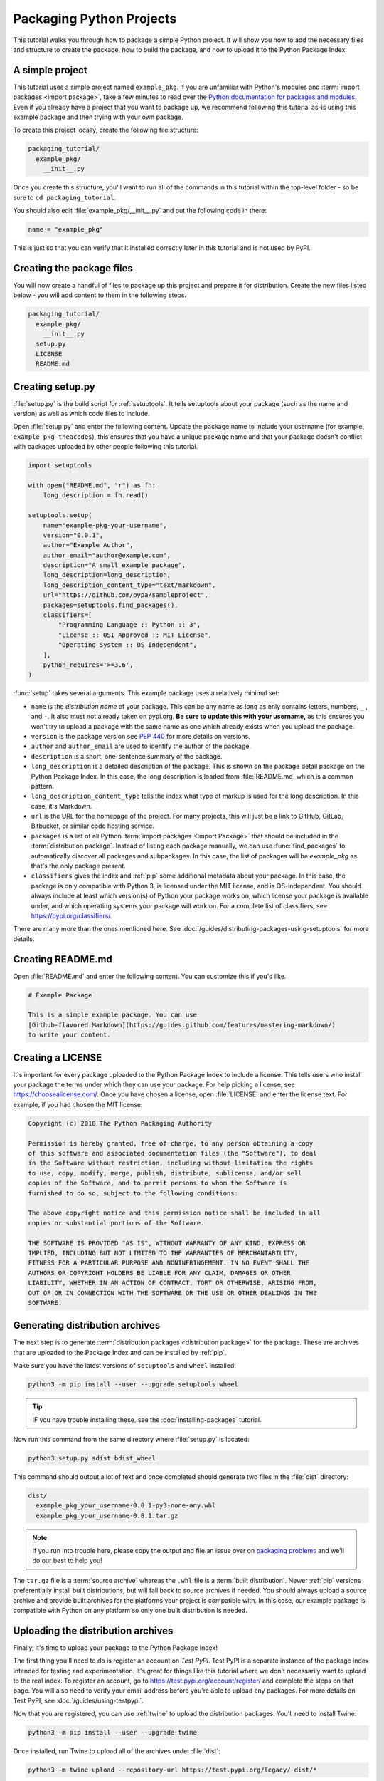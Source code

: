 Packaging Python Projects
=========================

This tutorial walks you through how to package a simple Python project. It will
show you how to add the necessary files and structure to create the package, how
to build the package, and how to upload it to the Python Package Index.


A simple project
----------------

This tutorial uses a simple project named ``example_pkg``. If you are unfamiliar
with Python's modules and :term:`import packages <import package>`, take a few
minutes to read over the `Python documentation for packages and modules`_. Even if you already have a project that you want to package up, we recommend following this tutorial as-is using this example package and then trying with your own package.

To create this project locally, create the following file structure:

.. code-block:: text

    packaging_tutorial/
      example_pkg/
        __init__.py


Once you create this structure, you'll want to run all of the commands in this
tutorial within the top-level folder - so be sure to ``cd packaging_tutorial``.

You should also edit :file:`example_pkg/__init__.py` and put the following
code in there:

.. code-block:: python

    name = "example_pkg"

This is just so that you can verify that it installed correctly later in this
tutorial and is not used by PyPI.

.. _Python documentation for packages and modules:
    https://docs.python.org/3/tutorial/modules.html#packages


Creating the package files
--------------------------

You will now create a handful of files to package up this project and prepare it
for distribution. Create the new files listed below - you will add content to
them in the following steps.

.. code-block:: text

    packaging_tutorial/
      example_pkg/
        __init__.py
      setup.py
      LICENSE
      README.md


Creating setup.py
-----------------

:file:`setup.py` is the build script for :ref:`setuptools`. It tells setuptools
about your package (such as the name and version) as well as which code files
to include.

Open :file:`setup.py` and enter the following content. Update the package name to include your username (for example, ``example-pkg-theacodes``), this ensures that you have a unique package name and that your package doesn't conflict with packages uploaded by other people following this tutorial.

.. code-block:: python

    import setuptools

    with open("README.md", "r") as fh:
        long_description = fh.read()

    setuptools.setup(
        name="example-pkg-your-username",
        version="0.0.1",
        author="Example Author",
        author_email="author@example.com",
        description="A small example package",
        long_description=long_description,
        long_description_content_type="text/markdown",
        url="https://github.com/pypa/sampleproject",
        packages=setuptools.find_packages(),
        classifiers=[
            "Programming Language :: Python :: 3",
            "License :: OSI Approved :: MIT License",
            "Operating System :: OS Independent",
        ],
        python_requires='>=3.6',
    )


:func:`setup` takes several arguments. This example package uses a relatively
minimal set:

- ``name`` is the *distribution name* of your package. This can be any name as long as only
  contains letters, numbers, ``_`` , and ``-``. It also must not already
  taken on pypi.org. **Be sure to update this with your username,** as this ensures you won't try to upload a package with the same name as one which already exists when you upload the package.
- ``version`` is the package version see :pep:`440` for more details on
  versions.
- ``author`` and ``author_email`` are used to identify the author of the
  package.
- ``description`` is a short, one-sentence summary of the package.
- ``long_description`` is a detailed description of the package. This is
  shown on the package detail package on the Python Package Index. In
  this case, the long description is loaded from :file:`README.md` which is
  a common pattern.
- ``long_description_content_type`` tells the index what type of markup is
  used for the long description. In this case, it's Markdown.
- ``url`` is the URL for the homepage of the project. For many projects, this
  will just be a link to GitHub, GitLab, Bitbucket, or similar code hosting
  service.
- ``packages`` is a list of all Python :term:`import packages <Import
  Package>` that should be included in the :term:`distribution package`.
  Instead of listing each package manually, we can use :func:`find_packages`
  to automatically discover all packages and subpackages. In this case, the
  list of packages will be `example_pkg` as that's the only package present.
- ``classifiers`` gives the index and :ref:`pip` some additional metadata
  about your package. In this case, the package is only compatible with Python
  3, is licensed under the MIT license, and is OS-independent. You should
  always include at least which version(s) of Python your package works on,
  which license your package is available under, and which operating systems
  your package will work on. For a complete list of classifiers, see
  https://pypi.org/classifiers/.

There are many more than the ones mentioned here. See
:doc:`/guides/distributing-packages-using-setuptools` for more details.


Creating README.md
------------------

Open :file:`README.md` and enter the following content. You can customize this
if you'd like.

.. code-block:: md

    # Example Package

    This is a simple example package. You can use
    [Github-flavored Markdown](https://guides.github.com/features/mastering-markdown/)
    to write your content.


Creating a LICENSE
------------------

It's important for every package uploaded to the Python Package Index to include
a license. This tells users who install your package the terms under which they
can use your package. For help picking a license, see
https://choosealicense.com/. Once you have chosen a license, open
:file:`LICENSE` and enter the license text. For example, if you had chosen the
MIT license:

.. code-block:: text

    Copyright (c) 2018 The Python Packaging Authority

    Permission is hereby granted, free of charge, to any person obtaining a copy
    of this software and associated documentation files (the "Software"), to deal
    in the Software without restriction, including without limitation the rights
    to use, copy, modify, merge, publish, distribute, sublicense, and/or sell
    copies of the Software, and to permit persons to whom the Software is
    furnished to do so, subject to the following conditions:

    The above copyright notice and this permission notice shall be included in all
    copies or substantial portions of the Software.

    THE SOFTWARE IS PROVIDED "AS IS", WITHOUT WARRANTY OF ANY KIND, EXPRESS OR
    IMPLIED, INCLUDING BUT NOT LIMITED TO THE WARRANTIES OF MERCHANTABILITY,
    FITNESS FOR A PARTICULAR PURPOSE AND NONINFRINGEMENT. IN NO EVENT SHALL THE
    AUTHORS OR COPYRIGHT HOLDERS BE LIABLE FOR ANY CLAIM, DAMAGES OR OTHER
    LIABILITY, WHETHER IN AN ACTION OF CONTRACT, TORT OR OTHERWISE, ARISING FROM,
    OUT OF OR IN CONNECTION WITH THE SOFTWARE OR THE USE OR OTHER DEALINGS IN THE
    SOFTWARE.


.. _generating archives:

Generating distribution archives
--------------------------------

The next step is to generate :term:`distribution packages <distribution
package>` for the package. These are archives that are uploaded to the Package
Index and can be installed by :ref:`pip`.

Make sure you have the latest versions of ``setuptools`` and ``wheel``
installed:

.. code-block:: bash

    python3 -m pip install --user --upgrade setuptools wheel

.. tip:: IF you have trouble installing these, see the
   :doc:`installing-packages` tutorial.

Now run this command from the same directory where :file:`setup.py` is located:

.. code-block:: bash

    python3 setup.py sdist bdist_wheel

This command should output a lot of text and once completed should generate two
files in the :file:`dist` directory:

.. code-block:: text

    dist/
      example_pkg_your_username-0.0.1-py3-none-any.whl
      example_pkg_your_username-0.0.1.tar.gz

.. note:: If you run into trouble here, please copy the output and file an issue
  over on `packaging problems`_ and we'll do our best to help you!

.. _packaging problems:
  https://github.com/pypa/packaging-problems/issues/new?title=Trouble+following+packaging+libraries+tutorial


The ``tar.gz`` file is a :term:`source archive` whereas the ``.whl`` file is a
:term:`built distribution`. Newer :ref:`pip` versions preferentially install
built distributions, but will fall back to source archives if needed. You
should always upload a source archive and provide built archives for the
platforms your project is compatible with. In this case, our example package is
compatible with Python on any platform so only one built distribution is needed.

Uploading the distribution archives
-----------------------------------

Finally, it's time to upload your package to the Python Package Index!

The first thing you'll need to do is register an account on `Test PyPI`. Test
PyPI is a separate instance of the package index intended for testing and
experimentation. It's great for things like this tutorial where we don't
necessarily want to upload to the real index. To register an account, go to
https://test.pypi.org/account/register/ and complete the steps on that page.
You will also need to verify your email address before you're able to upload
any packages.  For more details on Test PyPI, see
:doc:`/guides/using-testpypi`.

Now that you are registered, you can use :ref:`twine` to upload the
distribution packages. You'll need to install Twine:

.. code-block:: bash

    python3 -m pip install --user --upgrade twine

Once installed, run Twine to upload all of the archives under :file:`dist`:

.. code-block:: bash

    python3 -m twine upload --repository-url https://test.pypi.org/legacy/ dist/*

You will be prompted for the username and password you registered with Test
PyPI. After the command completes, you should see output similar to this:

.. code-block:: bash

    Uploading distributions to https://test.pypi.org/legacy/
    Enter your username: [your username]
    Enter your password:
    Uploading example_pkg_your_username-0.0.1-py3-none-any.whl
    100%|█████████████████████| 4.65k/4.65k [00:01<00:00, 2.88kB/s]
    Uploading example_pkg_your_username-0.0.1.tar.gz
    100%|█████████████████████| 4.25k/4.25k [00:01<00:00, 3.05kB/s]


Once uploaded your package should be viewable on TestPyPI, for example,
https://test.pypi.org/project/example-pkg-your-username


Installing your newly uploaded package
--------------------------------------

You can use :ref:`pip` to install your package and verify that it works.
Create a new :ref:`virtualenv` (see :doc:`/tutorials/installing-packages` for
detailed instructions) and install your package from TestPyPI:

.. code-block:: bash

    python3 -m pip install --index-url https://test.pypi.org/simple/ --no-deps example-pkg-your-username

Make sure to specify your username in the package name!

pip should install the package from Test PyPI and the output should look
something like this:

.. code-block:: text

    Collecting example-pkg-your-username
      Downloading https://test-files.pythonhosted.org/packages/.../example-pkg-your-username-0.0.1-py3-none-any.whl
    Installing collected packages: example-pkg-your-username
    Successfully installed example-pkg-your-username-0.0.1

.. note:: This example uses ``--index-url`` flag to specify TestPyPI instead of live PyPI. Additionally, it specifies ``--no-deps``. Since TestPyPI doesn't have the same packages as the live PyPI, it's possible that attempting to install dependencies may fail or install something unexpected. While our example package doesn't have any dependencies, it's a good practice to avoid installing dependencies when using TestPyPI.

You can test that it was installed correctly by importing the module and
referencing the ``name`` property you put in :file:`__init__.py` earlier.

Run the Python interpreter (make sure you're still in your virtualenv):

.. code-block:: bash

    python

And then import the module and print out the ``__name__`` property. This should be
the same regardless of what you name you gave your :term:`distribution package`
in :file:`setup.py` (in this case, ``example-pkg-your-username``) because your :term:`import package` is ``example_pkg``.

.. code-block:: python

    >>> import example_pkg
    >>> example_pkg.__name__
    'example_pkg'


Next steps
----------

**Congratulations, you've packaged and distributed a Python project!**
✨ 🍰 ✨

Keep in mind that this tutorial showed you how to upload your package to Test
PyPI, which isn't a permanent storage. The Test system occasionally deletes
packages and accounts. It is best to use Test PyPI for testing and experiments like this tutorial.

When you are ready to upload a real package to the Python Package Index you can
do much the same as you did in this tutorial, but with these important
differences:

* Choose a memorable and unique name for your package. You don't have to append
  your username as you did in the tutorial.
* Register an account on https://pypi.org - note that these are two separate
  servers and the login details from the test server are not shared with the
  main server.
* Use ``twine upload dist/*`` to upload your package and enter your credentials
  for the account you registered on the real PyPI.
* Install your package from the real PyPI using ``pip install [your-package]``.

At this point if you want to read more on packaging Python libraries here are
some things you can do:

* Read more about using :ref:`setuptools` to package libraries in
  :doc:`/guides/distributing-packages-using-setuptools`.
* Read about :doc:`/guides/packaging-binary-extensions`.
* Consider alternatives to :ref:`setuptools` such as :ref:`flit`, `hatch`_,
  and `poetry`_.

.. _hatch: https://github.com/ofek/hatch
.. _poetry: https://github.com/sdispater/poetry
